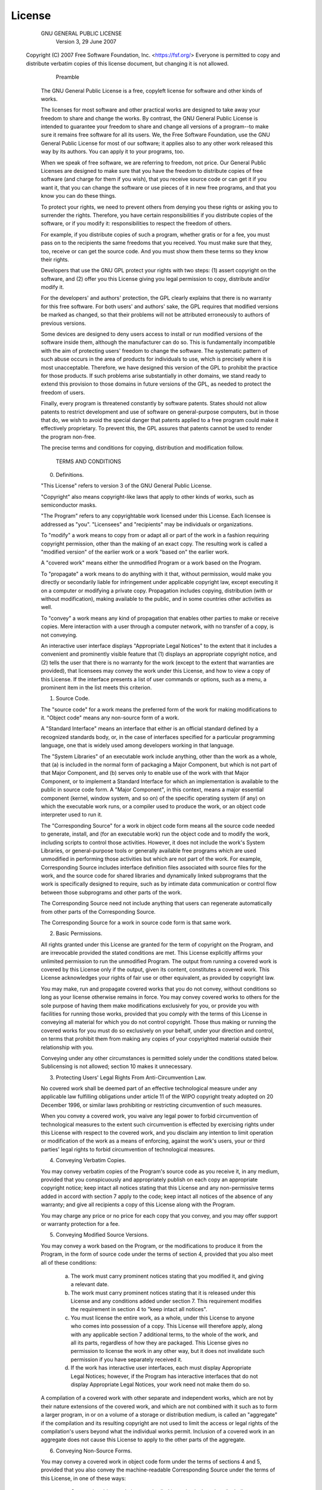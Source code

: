 License
=======

                    GNU GENERAL PUBLIC LICENSE
                       Version 3, 29 June 2007

 Copyright (C) 2007 Free Software Foundation, Inc. <https://fsf.org/>
 Everyone is permitted to copy and distribute verbatim copies of this
 license document, but changing it is not allowed.

                            Preamble

  The GNU General Public License is a free, copyleft license for
  software and other kinds of works.

  The licenses for most software and other practical works are
  designed to take away your freedom to share and change the works. By
  contrast, the GNU General Public License is intended to guarantee
  your freedom to share and change all versions of a program--to make
  sure it remains free software for all its users.  We, the Free
  Software Foundation, use the GNU General Public License for most of
  our software; it applies also to any other work released this way by
  its authors.  You can apply it to your programs, too.
  
  When we speak of free software, we are referring to freedom, not
  price.  Our General Public Licenses are designed to make sure that
  you have the freedom to distribute copies of free software (and
  charge for them if you wish), that you receive source code or can
  get it if you want it, that you can change the software or use
  pieces of it in new free programs, and that you know you can do
  these things.

  To protect your rights, we need to prevent others from denying you
  these rights or asking you to surrender the rights.  Therefore, you
  have certain responsibilities if you distribute copies of the
  software, or if you modify it: responsibilities to respect the
  freedom of others.

  For example, if you distribute copies of such a program, whether
  gratis or for a fee, you must pass on to the recipients the same
  freedoms that you received.  You must make sure that they, too,
  receive or can get the source code.  And you must show them these
  terms so they know their rights.

  Developers that use the GNU GPL protect your rights with two
  steps: (1) assert copyright on the software, and (2) offer you this
  License giving you legal permission to copy, distribute and/or
  modify it.

  For the developers' and authors' protection, the GPL clearly
  explains that there is no warranty for this free software.  For both
  users' and authors' sake, the GPL requires that modified versions be
  marked as changed, so that their problems will not be attributed
  erroneously to authors of previous versions.

  Some devices are designed to deny users access to install or run
  modified versions of the software inside them, although the
  manufacturer can do so.  This is fundamentally incompatible with the
  aim of protecting users' freedom to change the software.  The
  systematic pattern of such abuse occurs in the area of products for
  individuals to use, which is precisely where it is most
  unacceptable.  Therefore, we have designed this version of the GPL
  to prohibit the practice for those products.  If such problems arise
  substantially in other domains, we stand ready to extend this
  provision to those domains in future versions of the GPL, as needed
  to protect the freedom of users.
  
  Finally, every program is threatened constantly by software
  patents. States should not allow patents to restrict development and
  use of software on general-purpose computers, but in those that do,
  we wish to avoid the special danger that patents applied to a free
  program could make it effectively proprietary.  To prevent this, the
  GPL assures that patents cannot be used to render the program
  non-free.

  The precise terms and conditions for copying, distribution and
  modification follow.

                       TERMS AND CONDITIONS

  0. Definitions.

  "This License" refers to version 3 of the GNU General Public License.

  "Copyright" also means copyright-like laws that apply to other kinds
  of works, such as semiconductor masks.

  "The Program" refers to any copyrightable work licensed under this
  License.  Each licensee is addressed as "you".  "Licensees" and
  "recipients" may be individuals or organizations.

  To "modify" a work means to copy from or adapt all or part of the
  work in a fashion requiring copyright permission, other than the
  making of an exact copy.  The resulting work is called a "modified
  version" of the earlier work or a work "based on" the earlier work.

  A "covered work" means either the unmodified Program or a work based
  on the Program.

  To "propagate" a work means to do anything with it that, without
  permission, would make you directly or secondarily liable for
  infringement under applicable copyright law, except executing it on
  a computer or modifying a private copy.  Propagation includes
  copying, distribution (with or without modification), making
  available to the public, and in some countries other activities as
  well.

  To "convey" a work means any kind of propagation that enables other
  parties to make or receive copies.  Mere interaction with a user
  through a computer network, with no transfer of a copy, is not
  conveying.

  An interactive user interface displays "Appropriate Legal Notices"
  to the extent that it includes a convenient and prominently visible
  feature that (1) displays an appropriate copyright notice, and (2)
  tells the user that there is no warranty for the work (except to the
  extent that warranties are provided), that licensees may convey the
  work under this License, and how to view a copy of this License.  If
  the interface presents a list of user commands or options, such as a
  menu, a prominent item in the list meets this criterion.

  1. Source Code.

  The "source code" for a work means the preferred form of the work
  for making modifications to it.  "Object code" means any non-source
  form of a work.

  A "Standard Interface" means an interface that either is an official
  standard defined by a recognized standards body, or, in the case of
  interfaces specified for a particular programming language, one that
  is widely used among developers working in that language.

  The "System Libraries" of an executable work include anything, other
  than the work as a whole, that (a) is included in the normal form of
  packaging a Major Component, but which is not part of that Major
  Component, and (b) serves only to enable use of the work with that
  Major Component, or to implement a Standard Interface for which an
  implementation is available to the public in source code form.  A
  "Major Component", in this context, means a major essential
  component (kernel, window system, and so on) of the specific
  operating system (if any) on which the executable work runs, or a
  compiler used to produce the work, or an object code interpreter
  used to run it.

  The "Corresponding Source" for a work in object code form means all
  the source code needed to generate, install, and (for an executable
  work) run the object code and to modify the work, including scripts
  to control those activities.  However, it does not include the
  work's System Libraries, or general-purpose tools or generally
  available free programs which are used unmodified in performing
  those activities but which are not part of the work.  For example,
  Corresponding Source includes interface definition files associated
  with source files for the work, and the source code for shared
  libraries and dynamically linked subprograms that the work is
  specifically designed to require, such as by intimate data
  communication or control flow between those subprograms and other
  parts of the work.

  The Corresponding Source need not include anything that users can
  regenerate automatically from other parts of the Corresponding
  Source.

  The Corresponding Source for a work in source code form is that same
  work.

  2. Basic Permissions.

  All rights granted under this License are granted for the term of
  copyright on the Program, and are irrevocable provided the stated
  conditions are met.  This License explicitly affirms your unlimited
  permission to run the unmodified Program.  The output from running a
  covered work is covered by this License only if the output, given
  its content, constitutes a covered work.  This License acknowledges
  your rights of fair use or other equivalent, as provided by
  copyright law.

  You may make, run and propagate covered works that you do not
  convey, without conditions so long as your license otherwise remains
  in force.  You may convey covered works to others for the sole
  purpose of having them make modifications exclusively for you, or
  provide you with facilities for running those works, provided that
  you comply with the terms of this License in conveying all material
  for which you do not control copyright.  Those thus making or
  running the covered works for you must do so exclusively on your
  behalf, under your direction and control, on terms that prohibit
  them from making any copies of your copyrighted material outside
  their relationship with you.

  Conveying under any other circumstances is permitted solely under
  the conditions stated below.  Sublicensing is not allowed; section
  10 makes it unnecessary.

  3. Protecting Users' Legal Rights From Anti-Circumvention Law.

  No covered work shall be deemed part of an effective technological
  measure under any applicable law fulfilling obligations under
  article 11 of the WIPO copyright treaty adopted on 20 December 1996,
  or similar laws prohibiting or restricting circumvention of such
  measures.

  When you convey a covered work, you waive any legal power to forbid
  circumvention of technological measures to the extent such
  circumvention is effected by exercising rights under this License
  with respect to the covered work, and you disclaim any intention to
  limit operation or modification of the work as a means of enforcing,
  against the work's users, your or third parties' legal rights to
  forbid circumvention of technological measures.

  4. Conveying Verbatim Copies.

  You may convey verbatim copies of the Program's source code as you
  receive it, in any medium, provided that you conspicuously and
  appropriately publish on each copy an appropriate copyright notice;
  keep intact all notices stating that this License and any
  non-permissive terms added in accord with section 7 apply to the
  code; keep intact all notices of the absence of any warranty; and
  give all recipients a copy of this License along with the Program.
  
  You may charge any price or no price for each copy that you convey,
  and you may offer support or warranty protection for a fee.

  5. Conveying Modified Source Versions.

  You may convey a work based on the Program, or the modifications to
  produce it from the Program, in the form of source code under the
  terms of section 4, provided that you also meet all of these
  conditions:
  
    a) The work must carry prominent notices stating that you modified
       it, and giving a relevant date.

    b) The work must carry prominent notices stating that it is
       released under this License and any conditions added under
       section 7.  This requirement modifies the requirement in
       section 4 to "keep intact all notices".

    c) You must license the entire work, as a whole, under this
       License to anyone who comes into possession of a copy.  This
       License will therefore apply, along with any applicable section
       7 additional terms, to the whole of the work, and all its
       parts, regardless of how they are packaged.  This License gives
       no permission to license the work in any other way, but it does
       not invalidate such permission if you have separately received
       it.

    d) If the work has interactive user interfaces, each must display
       Appropriate Legal Notices; however, if the Program has
       interactive interfaces that do not display Appropriate Legal
       Notices, your work need not make them do so.

  A compilation of a covered work with other separate and independent
  works, which are not by their nature extensions of the covered work,
  and which are not combined with it such as to form a larger program,
  in or on a volume of a storage or distribution medium, is called an
  "aggregate" if the compilation and its resulting copyright are not
  used to limit the access or legal rights of the compilation's users
  beyond what the individual works permit.  Inclusion of a covered
  work in an aggregate does not cause this License to apply to the
  other parts of the aggregate.

  6. Conveying Non-Source Forms.

  You may convey a covered work in object code form under the terms of
  sections 4 and 5, provided that you also convey the machine-readable
  Corresponding Source under the terms of this License, in one of
  these ways:

    a) Convey the object code in, or embodied in, a physical product
       (including a physical distribution medium), accompanied by the
       Corresponding Source fixed on a durable physical medium
       customarily used for software interchange.

    b) Convey the object code in, or embodied in, a physical product
       (including a physical distribution medium), accompanied by a
       written offer, valid for at least three years and valid for as
       long as you offer spare parts or customer support for that
       product model, to give anyone who possesses the object code
       either (1) a copy of the Corresponding Source for all the
       software in the product that is covered by this License, on a
       durable physical medium customarily used for software
       interchange, for a price no more than your reasonable cost of
       physically performing this conveying of source, or (2) access
       to copy the Corresponding Source from a network server at no
       charge.

    c) Convey individual copies of the object code with a copy of the
       written offer to provide the Corresponding Source.  This
       alternative is allowed only occasionally and noncommercially,
       and only if you received the object code with such an offer, in
       accord with subsection 6b.

    d) Convey the object code by offering access from a designated
       place (gratis or for a charge), and offer equivalent access to
       the Corresponding Source in the same way through the same place
       at no further charge.  You need not require recipients to copy
       the Corresponding Source along with the object code.  If the
       place to copy the object code is a network server, the
       Corresponding Source may be on a different server (operated by
       you or a third party) that supports equivalent copying
       facilities, provided you maintain clear directions next to the
       object code saying where to find the Corresponding Source.
       Regardless of what server hosts the Corresponding Source, you
       remain obligated to ensure that it is available for as long as
       needed to satisfy these requirements.

    e) Convey the object code using peer-to-peer transmission,
       provided you inform other peers where the object code and
       Corresponding Source of the work are being offered to the
       general public at no charge under subsection 6d.

  A separable portion of the object code, whose source code is
  excluded from the Corresponding Source as a System Library, need not
  be included in conveying the object code work.

  A "User Product" is either (1) a "consumer product", which means any
  tangible personal property which is normally used for personal,
  family, or household purposes, or (2) anything designed or sold for
  incorporation into a dwelling.  In determining whether a product is
  a consumer product, doubtful cases shall be resolved in favor of
  coverage.  For a particular product received by a particular user,
  "normally used" refers to a typical or common use of that class of
  product, regardless of the status of the particular user or of the
  way in which the particular user actually uses, or expects or is
  expected to use, the product.  A product is a consumer product
  regardless of whether the product has substantial commercial,
  industrial or non-consumer uses, unless such uses represent the only
  significant mode of use of the product.
  
  "Installation Information" for a User Product means any methods,
  procedures, authorization keys, or other information required to
  install and execute modified versions of a covered work in that User
  Product from a modified version of its Corresponding Source.  The
  information must suffice to ensure that the continued functioning of
  the modified object code is in no case prevented or interfered with
  solely because modification has been made.

  If you convey an object code work under this section in, or with, or
  specifically for use in, a User Product, and the conveying occurs as
  part of a transaction in which the right of possession and use of
  the User Product is transferred to the recipient in perpetuity or
  for a fixed term (regardless of how the transaction is
  characterized), the Corresponding Source conveyed under this section
  must be accompanied by the Installation Information.  But this
  requirement does not apply if neither you nor any third party
  retains the ability to install modified object code on the User
  Product (for example, the work has been installed in ROM).
  
  The requirement to provide Installation Information does not include
  a requirement to continue to provide support service, warranty, or
  updates for a work that has been modified or installed by the
  recipient, or for the User Product in which it has been modified or
  installed.  Access to a network may be denied when the modification
  itself materially and adversely affects the operation of the network
  or violates the rules and protocols for communication across the
  network.
  
  Corresponding Source conveyed, and Installation Information
  provided, in accord with this section must be in a format that is
  publicly documented (and with an implementation available to the
  public in source code form), and must require no special password or
  key for unpacking, reading or copying.

  7. Additional Terms.

  "Additional permissions" are terms that supplement the terms of this
  License by making exceptions from one or more of its
  conditions. Additional permissions that are applicable to the entire
  Program shall be treated as though they were included in this
  License, to the extent that they are valid under applicable law.  If
  additional permissions apply only to part of the Program, that part
  may be used separately under those permissions, but the entire
  Program remains governed by this License without regard to the
  additional permissions.
  
  When you convey a copy of a covered work, you may at your option
  remove any additional permissions from that copy, or from any part
  of it.  (Additional permissions may be written to require their own
  removal in certain cases when you modify the work.)  You may place
  additional permissions on material, added by you to a covered work,
  for which you have or can give appropriate copyright permission.
  
  Notwithstanding any other provision of this License, for material
  you add to a covered work, you may (if authorized by the copyright
  holders of that material) supplement the terms of this License with
  terms:
  
    a) Disclaiming warranty or limiting liability differently from the
       terms of sections 15 and 16 of this License; or

    b) Requiring preservation of specified reasonable legal notices or
       author attributions in that material or in the Appropriate
       Legal Notices displayed by works containing it; or

    c) Prohibiting misrepresentation of the origin of that material,
       or requiring that modified versions of such material be marked
       in reasonable ways as different from the original version; or

    d) Limiting the use for publicity purposes of names of licensors
       or authors of the material; or

    e) Declining to grant rights under trademark law for use of some
       trade names, trademarks, or service marks; or

    f) Requiring indemnification of licensors and authors of that
       material by anyone who conveys the material (or modified
       versions of it) with contractual assumptions of liability to
       the recipient, for any liability that these contractual
       assumptions directly impose on those licensors and authors.

  All other non-permissive additional terms are considered "further
  restrictions" within the meaning of section 10.  If the Program as
  you received it, or any part of it, contains a notice stating that
  it is governed by this License along with a term that is a further
  restriction, you may remove that term.  If a license document
  contains a further restriction but permits relicensing or conveying
  under this License, you may add to a covered work material governed
  by the terms of that license document, provided that the further
  restriction does not survive such relicensing or conveying.

  If you add terms to a covered work in accord with this section, you
  must place, in the relevant source files, a statement of the
  additional terms that apply to those files, or a notice indicating
  where to find the applicable terms.
  
  Additional terms, permissive or non-permissive, may be stated in the
  form of a separately written license, or stated as exceptions; the
  above requirements apply either way.
  
  8. Termination.

  You may not propagate or modify a covered work except as expressly
  provided under this License.  Any attempt otherwise to propagate or
  modify it is void, and will automatically terminate your rights
  under this License (including any patent licenses granted under the
  third paragraph of section 11).
  
  However, if you cease all violation of this License, then your
  license from a particular copyright holder is reinstated (a)
  provisionally, unless and until the copyright holder explicitly and
  finally terminates your license, and (b) permanently, if the
  copyright holder fails to notify you of the violation by some
  reasonable means prior to 60 days after the cessation.
  
  Moreover, your license from a particular copyright holder is
  reinstated permanently if the copyright holder notifies you of the
  violation by some reasonable means, this is the first time you have
  received notice of violation of this License (for any work) from
  that copyright holder, and you cure the violation prior to 30 days
  after your receipt of the notice.

  Termination of your rights under this section does not terminate the
  licenses of parties who have received copies or rights from you
  under this License.  If your rights have been terminated and not
  permanently reinstated, you do not qualify to receive new licenses
  for the same material under section 10.
  
  9. Acceptance Not Required for Having Copies.

  You are not required to accept this License in order to receive or
  run a copy of the Program.  Ancillary propagation of a covered work
  occurring solely as a consequence of using peer-to-peer transmission
  to receive a copy likewise does not require acceptance.  However,
  nothing other than this License grants you permission to propagate
  or modify any covered work.  These actions infringe copyright if you
  do not accept this License.  Therefore, by modifying or propagating
  a covered work, you indicate your acceptance of this License to do
  so.

  10. Automatic Licensing of Downstream Recipients.

  Each time you convey a covered work, the recipient automatically
  receives a license from the original licensors, to run, modify and
  propagate that work, subject to this License.  You are not
  responsible for enforcing compliance by third parties with this
  License.

  An "entity transaction" is a transaction transferring control of an
  organization, or substantially all assets of one, or subdividing an
  organization, or merging organizations.  If propagation of a covered
  work results from an entity transaction, each party to that
  transaction who receives a copy of the work also receives whatever
  licenses to the work the party's predecessor in interest had or
  could give under the previous paragraph, plus a right to possession
  of the Corresponding Source of the work from the predecessor in
  interest, if the predecessor has it or can get it with reasonable
  efforts.
  
  You may not impose any further restrictions on the exercise of the
  rights granted or affirmed under this License.  For example, you may
  not impose a license fee, royalty, or other charge for exercise of
  rights granted under this License, and you may not initiate
  litigation (including a cross-claim or counterclaim in a lawsuit)
  alleging that any patent claim is infringed by making, using,
  selling, offering for sale, or importing the Program or any portion
  of it.
  
  11. Patents.

  A "contributor" is a copyright holder who authorizes use under this
  License of the Program or a work on which the Program is based.  The
  work thus licensed is called the contributor's "contributor
  version".
  
  A contributor's "essential patent claims" are all patent claims
  owned or controlled by the contributor, whether already acquired or
  hereafter acquired, that would be infringed by some manner,
  permitted by this License, of making, using, or selling its
  contributor version, but do not include claims that would be
  infringed only as a consequence of further modification of the
  contributor version.  For purposes of this definition, "control"
  includes the right to grant patent sublicenses in a manner
  consistent with the requirements of this License.

  Each contributor grants you a non-exclusive, worldwide, royalty-free
  patent license under the contributor's essential patent claims, to
  make, use, sell, offer for sale, import and otherwise run, modify
  and propagate the contents of its contributor version.
  
  In the following three paragraphs, a "patent license" is any express
  agreement or commitment, however denominated, not to enforce a
  patent (such as an express permission to practice a patent or
  covenant not to sue for patent infringement).  To "grant" such a
  patent license to a party means to make such an agreement or
  commitment not to enforce a patent against the party.
  
  If you convey a covered work, knowingly relying on a patent license,
  and the Corresponding Source of the work is not available for anyone
  to copy, free of charge and under the terms of this License, through
  a publicly available network server or other readily accessible
  means, then you must either (1) cause the Corresponding Source to be
  so available, or (2) arrange to deprive yourself of the benefit of
  the patent license for this particular work, or (3) arrange, in a
  manner consistent with the requirements of this License, to extend
  the patent license to downstream recipients.  "Knowingly relying"
  means you have actual knowledge that, but for the patent license,
  your conveying the covered work in a country, or your recipient's
  use of the covered work in a country, would infringe one or more
  identifiable patents in that country that you have reason to believe
  are valid.
  
  If, pursuant to or in connection with a single transaction or
  arrangement, you convey, or propagate by procuring conveyance of, a
  covered work, and grant a patent license to some of the parties
  receiving the covered work authorizing them to use, propagate,
  modify or convey a specific copy of the covered work, then the
  patent license you grant is automatically extended to all recipients
  of the covered work and works based on it.
  
  A patent license is "discriminatory" if it does not include within
  the scope of its coverage, prohibits the exercise of, or is
  conditioned on the non-exercise of one or more of the rights that
  are specifically granted under this License.  You may not convey a
  covered work if you are a party to an arrangement with a third party
  that is in the business of distributing software, under which you
  make payment to the third party based on the extent of your activity
  of conveying the work, and under which the third party grants, to
  any of the parties who would receive the covered work from you, a
  discriminatory patent license (a) in connection with copies of the
  covered work conveyed by you (or copies made from those copies),
  or (b) primarily for and in connection with specific products or
  compilations that contain the covered work, unless you entered into
  that arrangement, or that patent license was granted, prior to 28
  March 2007.
  
  Nothing in this License shall be construed as excluding or limiting
  any implied license or other defenses to infringement that may
  otherwise be available to you under applicable patent law.
  
  12. No Surrender of Others' Freedom.

  If conditions are imposed on you (whether by court order, agreement
  or otherwise) that contradict the conditions of this License, they
  do not excuse you from the conditions of this License.  If you
  cannot convey a covered work so as to satisfy simultaneously your
  obligations under this License and any other pertinent obligations,
  then as a consequence you may not convey it at all.  For example, if
  you agree to terms that obligate you to collect a royalty for
  further conveying from those to whom you convey the Program, the
  only way you could satisfy both those terms and this License would
  be to refrain entirely from conveying the Program.
  
  13. Use with the GNU Affero General Public License.

  Notwithstanding any other provision of this License, you have
  permission to link or combine any covered work with a work licensed
  under version 3 of the GNU Affero General Public License into a
  single combined work, and to convey the resulting work.  The terms
  of this License will continue to apply to the part which is the
  covered work, but the special requirements of the GNU Affero General
  Public License, section 13, concerning interaction through a network
  will apply to the combination as such.

  14. Revised Versions of this License.

  The Free Software Foundation may publish revised and/or new versions
  of the GNU General Public License from time to time.  Such new
  versions will be similar in spirit to the present version, but may
  differ in detail to address new problems or concerns.

  Each version is given a distinguishing version number.  If the
  Program specifies that a certain numbered version of the GNU General
  Public License "or any later version" applies to it, you have the
  option of following the terms and conditions either of that numbered
  version or of any later version published by the Free Software
  Foundation.  If the Program does not specify a version number of the
  GNU General Public License, you may choose any version ever
  published by the Free Software Foundation.

  If the Program specifies that a proxy can decide which future
  versions of the GNU General Public License can be used, that proxy's
  public statement of acceptance of a version permanently authorizes
  you to choose that version for the Program.
  
  Later license versions may give you additional or different
  permissions.  However, no additional obligations are imposed on any
  author or copyright holder as a result of your choosing to follow a
  later version.
  
  15. Disclaimer of Warranty.

  THERE IS NO WARRANTY FOR THE PROGRAM, TO THE EXTENT PERMITTED BY
  APPLICABLE LAW.  EXCEPT WHEN OTHERWISE STATED IN WRITING THE
  COPYRIGHT HOLDERS AND/OR OTHER PARTIES PROVIDE THE PROGRAM "AS IS"
  WITHOUT WARRANTY OF ANY KIND, EITHER EXPRESSED OR IMPLIED,
  INCLUDING, BUT NOT LIMITED TO, THE IMPLIED WARRANTIES OF
  MERCHANTABILITY AND FITNESS FOR A PARTICULAR PURPOSE.  THE ENTIRE
  RISK AS TO THE QUALITY AND PERFORMANCE OF THE PROGRAM IS WITH YOU.
  SHOULD THE PROGRAM PROVE DEFECTIVE, YOU ASSUME THE COST OF ALL
  NECESSARY SERVICING, REPAIR OR CORRECTION.
  
  16. Limitation of Liability.

  IN NO EVENT UNLESS REQUIRED BY APPLICABLE LAW OR AGREED TO IN
  WRITING WILL ANY COPYRIGHT HOLDER, OR ANY OTHER PARTY WHO MODIFIES
  AND/OR CONVEYS THE PROGRAM AS PERMITTED ABOVE, BE LIABLE TO YOU FOR
  DAMAGES, INCLUDING ANY GENERAL, SPECIAL, INCIDENTAL OR CONSEQUENTIAL
  DAMAGES ARISING OUT OF THE USE OR INABILITY TO USE THE PROGRAM
  (INCLUDING BUT NOT LIMITED TO LOSS OF DATA OR DATA BEING RENDERED
  INACCURATE OR LOSSES SUSTAINED BY YOU OR THIRD PARTIES OR A FAILURE
  OF THE PROGRAM TO OPERATE WITH ANY OTHER PROGRAMS), EVEN IF SUCH
  HOLDER OR OTHER PARTY HAS BEEN ADVISED OF THE POSSIBILITY OF SUCH
  DAMAGES.
  
  17. Interpretation of Sections 15 and 16.

  If the disclaimer of warranty and limitation of liability provided
  above cannot be given local legal effect according to their terms,
  reviewing courts shall apply local law that most closely
  approximates an absolute waiver of all civil liability in connection
  with the Program, unless a warranty or assumption of liability
  accompanies a copy of the Program in return for a fee.

                     END OF TERMS AND CONDITIONS

            How to Apply These Terms to Your New Programs

  If you develop a new program, and you want it to be of the greatest
  possible use to the public, the best way to achieve this is to make
  it free software which everyone can redistribute and change under
  these terms.
  
  To do so, attach the following notices to the program.  It is safest
  to attach them to the start of each source file to most effectively
  state the exclusion of warranty; and each file should have at least
  the "copyright" line and a pointer to where the full notice is
  found.  <one line to give the program's name and a brief idea of
  what it does.> Copyright (C) <year> <name of author>

    This program is free software: you can redistribute it and/or
    modify     it under the terms of the GNU General Public License as
    published by     the Free Software Foundation, either version 3 of
    the License, or    (at your option) any later version.
    
    This program is distributed in the hope that it will be useful,
    but WITHOUT ANY WARRANTY; without even the implied warranty of
    MERCHANTABILITY or FITNESS FOR A PARTICULAR PURPOSE.  See the
    GNU General Public License for more details.
    
    You should have received a copy of the GNU General Public License
    along with this program.  If not, see
    <https://www.gnu.org/licenses/>.
    
 Also add information on how to contact you by electronic and paper mail

  If the program does terminal interaction, make it output a short
  notice like this when it starts in an interactive mode:
  
    <program>  Copyright (C) <year>  <name of author>     This program
    comes with ABSOLUTELY NO WARRANTY; for details type `show w'.
    This is free software, and you are welcome to redistribute it
    under certain conditions; type `show c' for details.
    
 The hypothetical commands `show w' and `show c' should show the
 appropriate parts of the General Public License.  Of course, your
 program's commands might be different; for a GUI interface, you would
 use an "about box".

  You should also get your employer (if you work as a programmer) or
  school, if any, to sign a "copyright disclaimer" for the program, if
  necessary. For more information on this, and how to apply and follow
  the GNU GPL, see <https://www.gnu.org/licenses/>.

  The GNU General Public License does not permit incorporating your
  program into proprietary programs.  If your program is a subroutine
  library, you may consider it more useful to permit linking
  proprietary applications with the library.  If this is what you want
  to do, use the GNU Lesser General Public License instead of this
  License.  But first, please read
  <https://www.gnu.org/licenses/why-not-lgpl.html>. 
